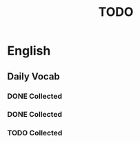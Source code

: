 #+title: TODO

* English

** Daily Vocab

*** DONE Collected
SCHEDULED: <2023-06-07 三>

*** DONE Collected
SCHEDULED: <2023-06-08 四>

*** TODO Collected
SCHEDULED: <2023-06-09 五>
